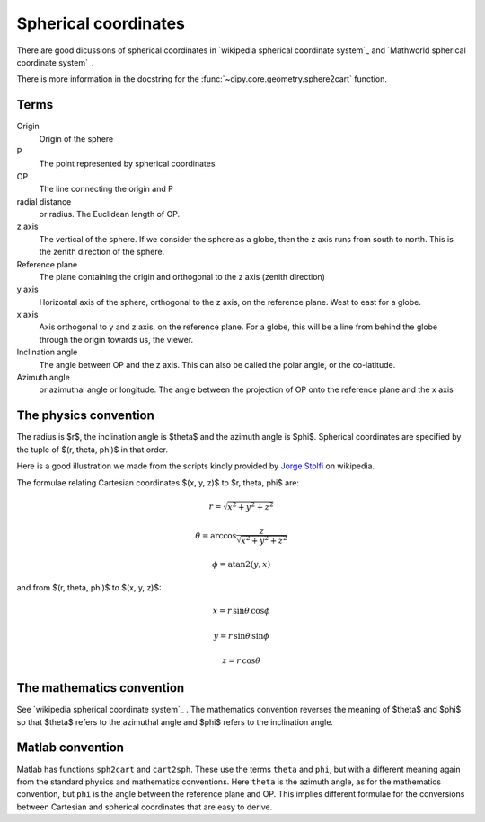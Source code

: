 .. _spherical:

=======================
 Spherical coordinates
=======================

There are good dicussions of spherical coordinates in `wikipedia
spherical coordinate system`_ and `Mathworld spherical coordinate
system`_.

There is more information in the docstring for the
:func:`~dipy.core.geometry.sphere2cart` function.

Terms
=====

Origin
   Origin of the sphere

P
   The point represented by spherical coordinates

OP
   The line connecting the origin and P

radial distance
   or radius.  The Euclidean length of OP. 

z axis
   The vertical of the sphere.  If we consider the sphere as a globe,
   then the z axis runs from south to north.  This is the zenith direction of the sphere. 

Reference plane
   The plane containing the origin and orthogonal to the z axis
   (zenith direction)

y axis
   Horizontal axis of the sphere, orthogonal to the z axis, on the
   reference plane.  West to east
   for a globe.

x axis
   Axis orthogonal to y and z axis, on the reference plane. For a globe,
   this will be a line
   from behind the globe through the origin towards us, the viewer.

Inclination angle
   The angle between OP and the z axis. This can also be called the
   polar angle, or the co-latitude.

Azimuth angle
   or azimuthal angle or longitude.  The angle between the projection of OP onto the
   reference plane and the x axis


The physics convention
======================

The radius is $r$, the inclination angle is $\theta$ and the azimuth angle is $\phi$.  Spherical coordinates are specified by the tuple of $(r, \theta, \phi)$ in that order. 

Here is a good illustration we made from the scripts kindly provided by
`Jorge Stolfi`_ on wikipedia.

.. _`Jorge Stolfi`: http://commons.wikimedia.org/wiki/User:Jorge_Stolfi

.. image:: spherical_coordinates.png

The formulae relating Cartesian coordinates $(x, y, z)$ to $r, \theta, \phi$ are:

.. math::

    r=\sqrt{x^2+y^2+z^2}

    \theta=\arccos\frac{z}{\sqrt{x^2+y^2+z^2}} 

    \phi = \operatorname{atan2}(y,x) 

and from $(r, \theta, \phi)$ to $(x, y, z)$:

.. math::

    x=r \, \sin\theta \, \cos\phi

    y=r \, \sin\theta \, \sin\phi

    z=r \, \cos\theta


The mathematics convention
==========================

See `wikipedia spherical coordinate system`_ .  The mathematics convention reverses the meaning of $\theta$ and $\phi$ so that $\theta$ refers to the azimuthal angle and $\phi$ refers to the inclination angle. 

Matlab convention
=================

Matlab has functions ``sph2cart`` and ``cart2sph``.  These use the terms ``theta`` and ``phi``, but with a different meaning again from the standard physics and mathematics conventions.   Here ``theta`` is the azimuth angle, as for the mathematics convention, but ``phi`` is the angle between the reference plane and OP.  This implies different formulae for the conversions between Cartesian and spherical coordinates that are easy to derive.  



